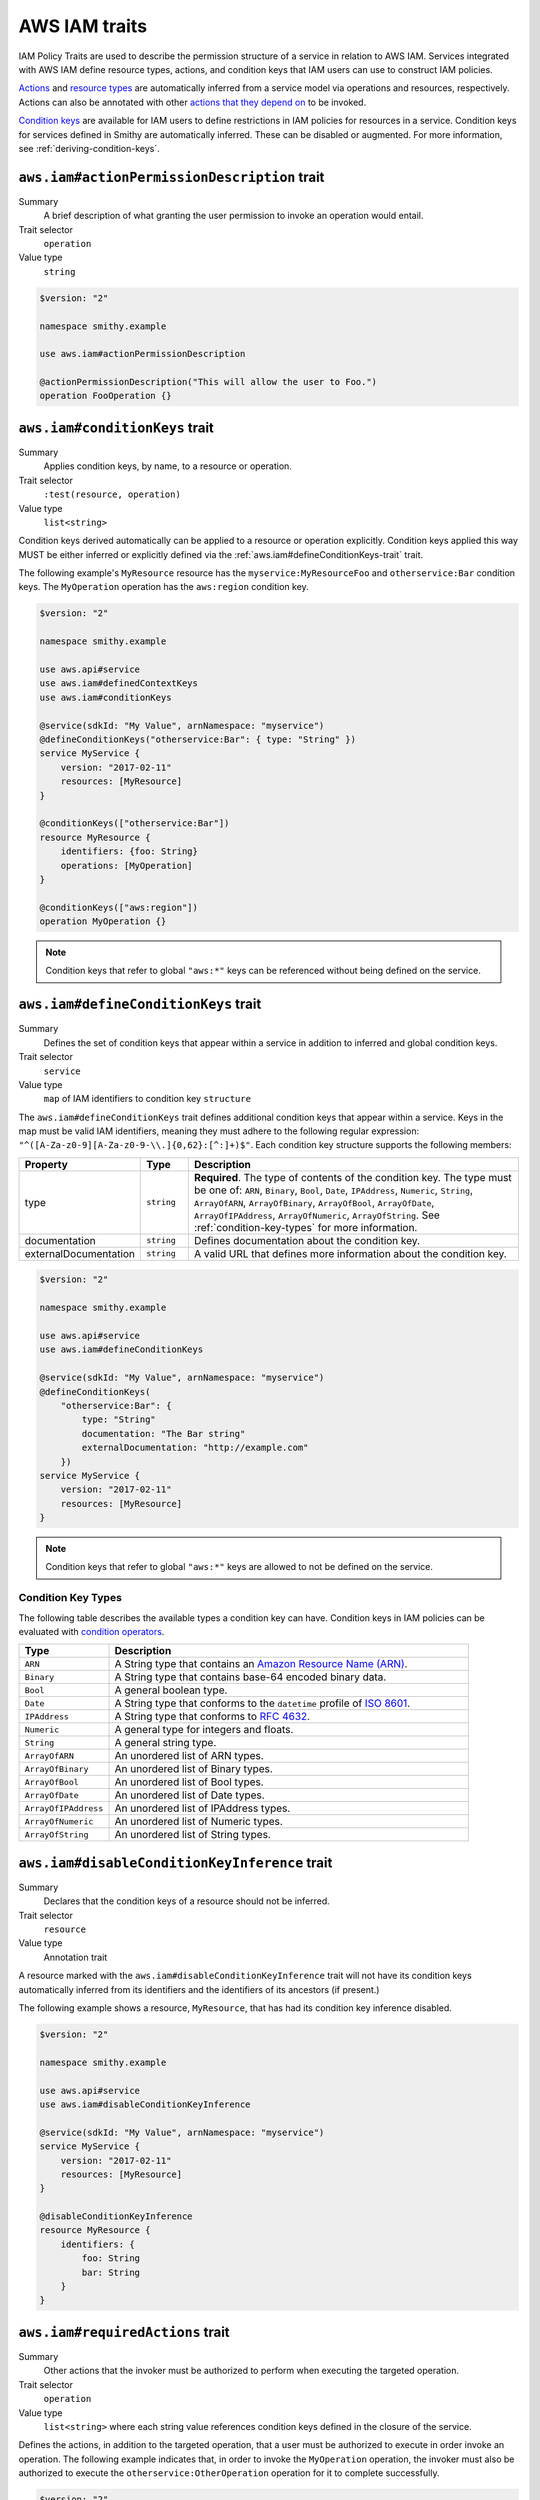.. _aws-iam_traits:

==============
AWS IAM traits
==============

IAM Policy Traits are used to describe the permission structure of a service
in relation to AWS IAM. Services integrated with AWS IAM define resource types,
actions, and condition keys that IAM users can use to construct IAM policies.

`Actions`_ and `resource types`_ are automatically inferred from a service
model via operations and resources, respectively. Actions can also be annotated
with other `actions that they depend on`_ to be invoked.

`Condition keys`_ are available for IAM users to define restrictions in IAM
policies for resources in a service. Condition keys for services defined in
Smithy are automatically inferred. These can be disabled or augmented. For
more information, see :ref:`deriving-condition-keys`.

.. smithy-trait:: aws.iam#actionPermissionDescription
.. _aws.iam#actionPermissionDescription-trait:

---------------------------------------------
``aws.iam#actionPermissionDescription`` trait
---------------------------------------------

Summary
    A brief description of what granting the user permission to invoke an
    operation would entail.
Trait selector
    ``operation``
Value type
    ``string``

.. code-block:: smithy

    $version: "2"

    namespace smithy.example

    use aws.iam#actionPermissionDescription

    @actionPermissionDescription("This will allow the user to Foo.")
    operation FooOperation {}

.. smithy-trait:: aws.iam#conditionKeys
.. _aws.iam#conditionKeys-trait:

-------------------------------
``aws.iam#conditionKeys`` trait
-------------------------------

Summary
    Applies condition keys, by name, to a resource or operation.
Trait selector
    ``:test(resource, operation)``
Value type
    ``list<string>``

Condition keys derived automatically can be applied to a resource or operation
explicitly. Condition keys applied this way MUST be either inferred or
explicitly defined via the :ref:`aws.iam#defineConditionKeys-trait` trait.

The following example's ``MyResource`` resource has the
``myservice:MyResourceFoo`` and  ``otherservice:Bar`` condition keys. The
``MyOperation`` operation has the ``aws:region`` condition key.

.. code-block:: smithy

    $version: "2"

    namespace smithy.example

    use aws.api#service
    use aws.iam#definedContextKeys
    use aws.iam#conditionKeys

    @service(sdkId: "My Value", arnNamespace: "myservice")
    @defineConditionKeys("otherservice:Bar": { type: "String" })
    service MyService {
        version: "2017-02-11"
        resources: [MyResource]
    }

    @conditionKeys(["otherservice:Bar"])
    resource MyResource {
        identifiers: {foo: String}
        operations: [MyOperation]
    }

    @conditionKeys(["aws:region"])
    operation MyOperation {}

.. note::

    Condition keys that refer to global ``"aws:*"`` keys can be referenced
    without being defined on the service.


.. smithy-trait:: aws.iam#defineConditionKeys
.. _aws.iam#defineConditionKeys-trait:

-------------------------------------
``aws.iam#defineConditionKeys`` trait
-------------------------------------

Summary
    Defines the set of condition keys that appear within a service in
    addition to inferred and global condition keys.
Trait selector
    ``service``
Value type
    ``map`` of IAM identifiers to condition key ``structure``

The ``aws.iam#defineConditionKeys`` trait defines additional condition keys
that appear within a service. Keys in the map must be valid IAM identifiers,
meaning they must adhere to the following regular expression:
``"^([A-Za-z0-9][A-Za-z0-9-\\.]{0,62}:[^:]+)$"``.
Each condition key structure supports the following members:

.. list-table::
    :header-rows: 1
    :widths: 10 10 80

    * - Property
      - Type
      - Description
    * - type
      - ``string``
      - **Required**. The type of contents of the condition key. The type must
        be one of: ``ARN``, ``Binary``, ``Bool``, ``Date``, ``IPAddress``,
        ``Numeric``, ``String``, ``ArrayOfARN``, ``ArrayOfBinary``,
        ``ArrayOfBool``, ``ArrayOfDate``, ``ArrayOfIPAddress``,
        ``ArrayOfNumeric``, ``ArrayOfString``. See :ref:`condition-key-types`
        for more information.
    * - documentation
      - ``string``
      - Defines documentation about the condition key.
    * - externalDocumentation
      - ``string``
      - A valid URL that defines more information about the condition key.

.. code-block:: smithy

    $version: "2"

    namespace smithy.example

    use aws.api#service
    use aws.iam#defineConditionKeys

    @service(sdkId: "My Value", arnNamespace: "myservice")
    @defineConditionKeys(
        "otherservice:Bar": {
            type: "String"
            documentation: "The Bar string"
            externalDocumentation: "http://example.com"
        })
    service MyService {
        version: "2017-02-11"
        resources: [MyResource]
    }

.. note::

    Condition keys that refer to global ``"aws:*"`` keys are allowed to not be
    defined on the service.


.. _condition-key-types:

Condition Key Types
===================

The following table describes the available types a condition key can have.
Condition keys in IAM policies can be evaluated with `condition operators`_.

.. list-table::
    :header-rows: 1
    :widths: 20 80

    * - Type
      - Description
    * - ``ARN``
      - A String type that contains an `Amazon Resource Name (ARN)`_.
    * - ``Binary``
      - A String type that contains base-64 encoded binary data.
    * - ``Bool``
      - A general boolean type.
    * - ``Date``
      - A String type that conforms to the ``datetime`` profile of `ISO 8601`_.
    * - ``IPAddress``
      - A String type that conforms to :rfc:`4632`.
    * - ``Numeric``
      - A general type for integers and floats.
    * - ``String``
      - A general string type.
    * - ``ArrayOfARN``
      - An unordered list of ARN types.
    * - ``ArrayOfBinary``
      - An unordered list of Binary types.
    * - ``ArrayOfBool``
      - An unordered list of Bool types.
    * - ``ArrayOfDate``
      - An unordered list of Date types.
    * - ``ArrayOfIPAddress``
      - An unordered list of IPAddress types.
    * - ``ArrayOfNumeric``
      - An unordered list of Numeric types.
    * - ``ArrayOfString``
      - An unordered list of String types.


.. smithy-trait:: aws.iam#disableConditionKeyInference
.. _aws.iam#disableConditionKeyInference-trait:

----------------------------------------------
``aws.iam#disableConditionKeyInference`` trait
----------------------------------------------

Summary
    Declares that the condition keys of a resource should not be inferred.
Trait selector
    ``resource``
Value type
    Annotation trait

A resource marked with the ``aws.iam#disableConditionKeyInference`` trait will
not have its condition keys automatically inferred from its identifiers and
the identifiers of its ancestors (if present.)

The following example shows a resource, ``MyResource``, that has had its
condition key inference disabled.

.. code-block:: smithy

    $version: "2"

    namespace smithy.example

    use aws.api#service
    use aws.iam#disableConditionKeyInference

    @service(sdkId: "My Value", arnNamespace: "myservice")
    service MyService {
        version: "2017-02-11"
        resources: [MyResource]
    }

    @disableConditionKeyInference
    resource MyResource {
        identifiers: {
            foo: String
            bar: String
        }
    }

.. smithy-trait:: aws.iam#requiredActions
.. _aws.iam#requiredActions-trait:

---------------------------------
``aws.iam#requiredActions`` trait
---------------------------------

Summary
    Other actions that the invoker must be authorized to perform when
    executing the targeted operation.
Trait selector
    ``operation``
Value type
    ``list<string>`` where each string value references condition keys
    defined in the closure of the service.

Defines the actions, in addition to the targeted operation, that a user must
be authorized to execute in order invoke an operation. The following example
indicates that, in order to invoke the ``MyOperation`` operation, the invoker
must also be authorized to execute the ``otherservice:OtherOperation``
operation for it to complete successfully.

.. code-block:: smithy

    $version: "2"

    namespace smithy.example

    use aws.api#service
    use aws.iam#requiredActions

    @service(sdkId: "My Value", arnNamespace: "myservice")
    service MyService {
        version: "2017-02-11"
        resources: [MyResource]
    }

    resource MyResource {
        identifiers: {foo: String}
        operations: [MyOperation]
    }

    @requiredActions(["otherservice:OtherOperation"])
    operation MyOperation {}

.. smithy-trait:: aws.iam#supportedPrincipalTypes
.. _aws.iam#supportedPrincipalTypes-trait:

-----------------------------------------
``aws.iam#supportedPrincipalTypes`` trait
-----------------------------------------

Summary
    The `IAM principal types`_ that can use the service or operation.
Trait selector
    ``:test(service, operation)``
Value type
    ``list<string>`` where each string is an IAM principal type: ``Root``,
    ``IAMUser``, ``IAMRole``, or ``FederatedUser``.

Operations that are not annotated with the ``supportedPrincipalTypes`` trait
inherit the ``supportedPrincipalTypes`` of the service they are bound to.

The following example defines two operations:

* OperationA defines an explicit list of the IAM principal types it supports
  using the ``supportedPrincipalTypes`` trait.
* OperationB is not annotated with the ``supportedPrincipalTypes`` trait, so
  the IAM principal types supported by this operation are the principal types
  applied to the service.

.. code-block:: smithy

    $version: "2"

    namespace smithy.example

    use aws.iam#supportedPrincipalTypes

    @supportedPrincipalTypes(["Root", "IAMUser", "IAMRole", "FederatedUser"])
    service MyService {
        version: "2020-07-02"
        operations: [OperationA, OperationB]
    }

    @supportedPrincipalTypes(["Root"])
    operation OperationA {}

    operation OperationB {}


.. smithy-trait:: aws.iam#iamResource
.. _aws.iam#iamResource-trait:

-----------------------------
``aws.iam#iamResource`` trait
-----------------------------

Summary
    Indicates properties of a Smithy resource in AWS IAM.
Trait selector
    ``resource``
Value type
    ``structure``

The ``aws.iam#iamResource`` trait is a structure that supports the following
members:

.. list-table::
    :header-rows: 1
    :widths:  10 20 70

    * - Property
      - Type
      - Description
    * - name
      - ``string``
      - The name of the resource in AWS IAM.

The following example defines a simple resource with a name in AWS IAM that
deviates from the :ref:`shape name of the shape ID <shape-id>` of the resource.

.. code-block:: smithy

    $version: "2"

    namespace smithy.example

    use aws.iam#iamResource

    @iamResource(name: "super")
    resource SuperResource {
        identifiers: {
            superId: String,
        }
    }

.. smithy-trait:: aws.iam#actionName
.. _aws.iam#actionName-trait:

----------------------------
``aws.iam#actionName`` trait
----------------------------

Summary
    Provides a custom IAM action name.
Trait selector
    ``operation``
Value type
    ``string``

Operations not annotated with the ``actionName`` trait, default to the
:ref:`shape name of the shape ID <shape-id>` of the targeted operation.

The following example defines two operations:

* ``OperationA`` is not annotated with the ``actionName`` trait, and
  resolves the action name of ``OperationA``.
* ``OperationB`` has the ``actionName`` trait, so has the action
  name ``OverridingActionName``.

.. code-block:: smithy

    $version: "2"

    namespace smithy.example

    use aws.iam#actionName

    service MyService {
        version: "2020-07-02"
        operations: [OperationA, OperationB]
    }

    operation OperationA {}

    @actionName("OverridingActionName")
    operation OperationB {}

.. smithy-trait:: aws.iam#serviceResolvedConditionKeys
.. _aws.iam#serviceResolvedConditionKeys-trait:

------------------------------------------------
``aws.iam#serviceResolvedConditionKeys`` trait
------------------------------------------------

Summary
    Specifies the list of IAM condition keys which must be resolved by the
    service, as opposed to the value being pulled from the request.
Trait selector
    ``service``
Value type
    ``list<string>``

All condition keys defined with the ``serviceResolvedConditionKeys`` trait
MUST also be defined via the :ref:`aws.iam#defineConditionKeys-trait` trait.
Derived resource condition keys MUST NOT be included
with the ``serviceResolvedConditionKeys`` trait.

The following example defines two service-specific condition keys:

* ``myservice:ActionContextKey2`` is expected to be resolved by the service.
* ``myservice:ActionContextKey1`` is expected to be pulled from the request.

.. code-block:: smithy

    $version: "2"

    namespace smithy.example

    @defineConditionKeys(
        "myservice:ActionContextKey1": { type: "String" },
        "myservice:ActionContextKey2": { type: "String" }
    )
    @conditionKeyResolvers(["myservice:ActionContextKey2"])
    @service(sdkId: "My Value", arnNamespace: "myservice")
    service MyService {
        version: "2018-05-10"
    }


.. smithy-trait:: aws.iam#conditionKeyValue
.. _aws.iam#conditionKeyValue-trait:

-----------------------------------
``aws.iam#conditionKeyValue`` trait
-----------------------------------

Summary
    Uses the associated member’s value for the specified condition key.
Trait selector
    ``member``
Value type
    ``string``

Members not annotated with the ``conditionKeyValue`` trait, default to the
:ref:`shape name of the shape ID <shape-id>` of the targeted member. All
condition keys defined with the ``conditionKeyValue`` trait MUST also be
defined via the :ref:`aws.iam#defineConditionKeys-trait` trait.

The following example defines two operations:

``myservice:ActionContextKey1`` is a service-specific IAM action
condition key. It's defined at the service level using
the :ref:`aws.iam#defineConditionKeys-trait` trait., and ``OperationA``
explicitly shows its usage. The trait ``conditionKeyValue`` is
attached to the target field, since the target member name ``key``
is not the same as ``ActionContextKey1``.

.. code-block:: smithy

    $version: "2"

    namespace smithy.example

    @defineConditionKeys(
        "myservice:ActionContextKey1": { type: "String" }
    )
    @service(sdkId: "My Value", arnNamespace: "myservice")
    service MyService {
        version: "2020-07-02"
        operations: [OperationA]
    }

    @conditionKeys(["myservice:ActionContextKey1"])
    operation OperationA {
        input := {
            @conditionKeyValue("ActionContextKey1")
            key1: String
        }
        output := {
            out: String
        }
    }

=======

.. _deriving-condition-keys:

-----------------------
Deriving Condition Keys
-----------------------

Smithy will automatically derive condition key information for a service, as
well as its resources and operations.

A resource's condition keys include those that are inferred from their
identifiers, including the resource's ancestors, and those applied via the
:ref:`aws.iam#conditionKeys-trait` trait. Condition keys for resource
identifiers are automatically inferred unless explicitly configured not to via
the :ref:`aws.iam#disableConditionKeyInference-trait` trait.

An action's condition keys, including for actions for operations bound to
resources, are only derived from those applied via the :ref:`aws.iam#conditionKeys-trait`
trait.

Given the following model,

.. code-block:: smithy

    $version: "2"

    namespace smithy.example

    use aws.api#service
    use aws.iam#defineConditionKeys
    use aws.iam#conditionKeys
    use aws.iam#iamResource

    @service(sdkId: "My Value", arnNamespace: "myservice")
    @defineConditionKeys("otherservice:Bar": { type: "String" })
    service MyService {
        version: "2017-02-11"
        resources: [MyResource]
    }

    @conditionKeys(["otherservice:Bar"])
    resource MyResource {
        identifiers: {foo: String}
        operations: [MyOperation]
        resources: [MyInnerResource]
    }

    @iamResource(name: "InnerResource")
    resource MyInnerResource {
        identifiers: {yum: String}
    }

    @conditionKeys(["aws:region"])
    operation MyOperation {}

The computed condition keys for the service are:

.. list-table::
    :header-rows: 1
    :widths: 20 80

    * - Name
      - Condition Keys
    * - ``MyResource``
      -
          * ``myservice:MyResourceFoo``
          * ``otherservice:Bar``
    * - ``InnerResource``
      -
          * ``myservice:MyResourceFoo``
          * ``otherservice:Bar``
          * ``myservice:InnerResourceYum``
    * - ``MyOperation``
      -
          * ``aws:region``


.. _AWS Identity and Access Management: https://aws.amazon.com/iam/
.. _Condition keys: https://docs.aws.amazon.com/IAM/latest/UserGuide/reference_policies_condition-keys.html
.. _Actions: https://docs.aws.amazon.com/IAM/latest/UserGuide/reference_policies_elements_action.html
.. _resource types: https://docs.aws.amazon.com/IAM/latest/UserGuide/reference_policies_elements_resource.html
.. _actions that they depend on: https://docs.aws.amazon.com/IAM/latest/UserGuide/reference_policies_actions-resources-contextkeys.html
.. _condition operators: https://docs.aws.amazon.com/IAM/latest/UserGuide/reference_policies_elements_condition_operators.html
.. _Amazon Resource Name (ARN): https://docs.aws.amazon.com/general/latest/gr/aws-arns-and-namespaces.html
.. _ISO 8601: http://www.w3.org/TR/NOTE-datetime
.. _IAM principal types: https://docs.aws.amazon.com/IAM/latest/UserGuide/reference_policies_elements_principal.html
